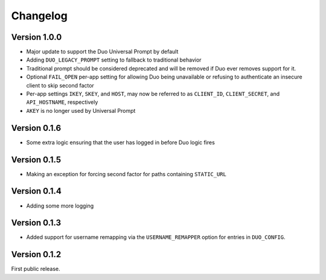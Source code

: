 ===========
 Changelog
===========

Version 1.0.0
-------------

- Major update to support the Duo Universal Prompt by default
- Adding ``DUO_LEGACY_PROMPT`` setting to fallback to traditional behavior
- Traditional prompt should be considered deprecated and will be removed if Duo ever removes support for it.
- Optional ``FAIL_OPEN`` per-app setting for allowing Duo being unavailable or refusing to authenticate an insecure client to skip second factor
- Per-app settings ``IKEY``, ``SKEY``, and ``HOST``, may now be referred to as ``CLIENT_ID``, ``CLIENT_SECRET``, and ``API_HOSTNAME``, respectively
- ``AKEY`` is no longer used by Universal Prompt


Version 0.1.6
-------------

- Some extra logic ensuring that the user has logged in before Duo logic fires

Version 0.1.5
-------------

- Making an exception for forcing second factor for paths containing ``STATIC_URL``

Version 0.1.4
-------------

- Adding some more logging

Version 0.1.3
-------------

- Added support for username remapping via the ``USERNAME_REMAPPER`` option
  for entries in ``DUO_CONFIG``.

Version 0.1.2
-------------

First public release.
